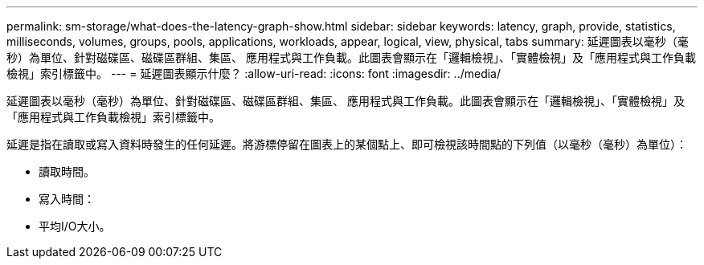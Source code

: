 ---
permalink: sm-storage/what-does-the-latency-graph-show.html 
sidebar: sidebar 
keywords: latency, graph, provide, statistics, milliseconds, volumes, groups, pools, applications, workloads, appear, logical, view, physical, tabs 
summary: 延遲圖表以毫秒（毫秒）為單位、針對磁碟區、磁碟區群組、集區、 應用程式與工作負載。此圖表會顯示在「邏輯檢視」、「實體檢視」及「應用程式與工作負載檢視」索引標籤中。 
---
= 延遲圖表顯示什麼？
:allow-uri-read: 
:icons: font
:imagesdir: ../media/


[role="lead"]
延遲圖表以毫秒（毫秒）為單位、針對磁碟區、磁碟區群組、集區、 應用程式與工作負載。此圖表會顯示在「邏輯檢視」、「實體檢視」及「應用程式與工作負載檢視」索引標籤中。

延遲是指在讀取或寫入資料時發生的任何延遲。將游標停留在圖表上的某個點上、即可檢視該時間點的下列值（以毫秒（毫秒）為單位）：

* 讀取時間。
* 寫入時間：
* 平均I/O大小。

